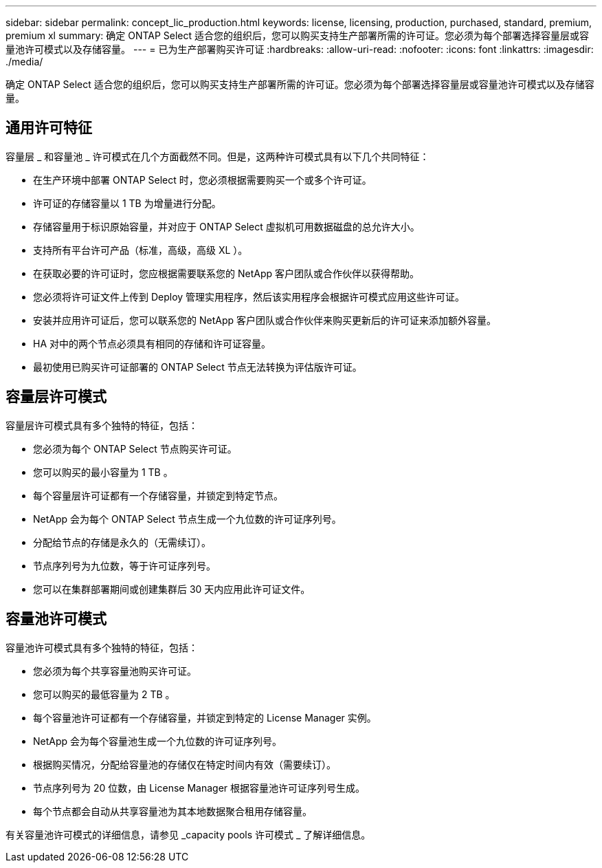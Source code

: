 ---
sidebar: sidebar 
permalink: concept_lic_production.html 
keywords: license, licensing, production, purchased, standard, premium, premium xl 
summary: 确定 ONTAP Select 适合您的组织后，您可以购买支持生产部署所需的许可证。您必须为每个部署选择容量层或容量池许可模式以及存储容量。 
---
= 已为生产部署购买许可证
:hardbreaks:
:allow-uri-read: 
:nofooter: 
:icons: font
:linkattrs: 
:imagesdir: ./media/


[role="lead"]
确定 ONTAP Select 适合您的组织后，您可以购买支持生产部署所需的许可证。您必须为每个部署选择容量层或容量池许可模式以及存储容量。



== 通用许可特征

容量层 _ 和容量池 _ 许可模式在几个方面截然不同。但是，这两种许可模式具有以下几个共同特征：

* 在生产环境中部署 ONTAP Select 时，您必须根据需要购买一个或多个许可证。
* 许可证的存储容量以 1 TB 为增量进行分配。
* 存储容量用于标识原始容量，并对应于 ONTAP Select 虚拟机可用数据磁盘的总允许大小。
* 支持所有平台许可产品（标准，高级，高级 XL ）。
* 在获取必要的许可证时，您应根据需要联系您的 NetApp 客户团队或合作伙伴以获得帮助。
* 您必须将许可证文件上传到 Deploy 管理实用程序，然后该实用程序会根据许可模式应用这些许可证。
* 安装并应用许可证后，您可以联系您的 NetApp 客户团队或合作伙伴来购买更新后的许可证来添加额外容量。
* HA 对中的两个节点必须具有相同的存储和许可证容量。
* 最初使用已购买许可证部署的 ONTAP Select 节点无法转换为评估版许可证。




== 容量层许可模式

容量层许可模式具有多个独特的特征，包括：

* 您必须为每个 ONTAP Select 节点购买许可证。
* 您可以购买的最小容量为 1 TB 。
* 每个容量层许可证都有一个存储容量，并锁定到特定节点。
* NetApp 会为每个 ONTAP Select 节点生成一个九位数的许可证序列号。
* 分配给节点的存储是永久的（无需续订）。
* 节点序列号为九位数，等于许可证序列号。
* 您可以在集群部署期间或创建集群后 30 天内应用此许可证文件。




== 容量池许可模式

容量池许可模式具有多个独特的特征，包括：

* 您必须为每个共享容量池购买许可证。
* 您可以购买的最低容量为 2 TB 。
* 每个容量池许可证都有一个存储容量，并锁定到特定的 License Manager 实例。
* NetApp 会为每个容量池生成一个九位数的许可证序列号。
* 根据购买情况，分配给容量池的存储仅在特定时间内有效（需要续订）。
* 节点序列号为 20 位数，由 License Manager 根据容量池许可证序列号生成。
* 每个节点都会自动从共享容量池为其本地数据聚合租用存储容量。


有关容量池许可模式的详细信息，请参见 _capacity pools 许可模式 _ 了解详细信息。
